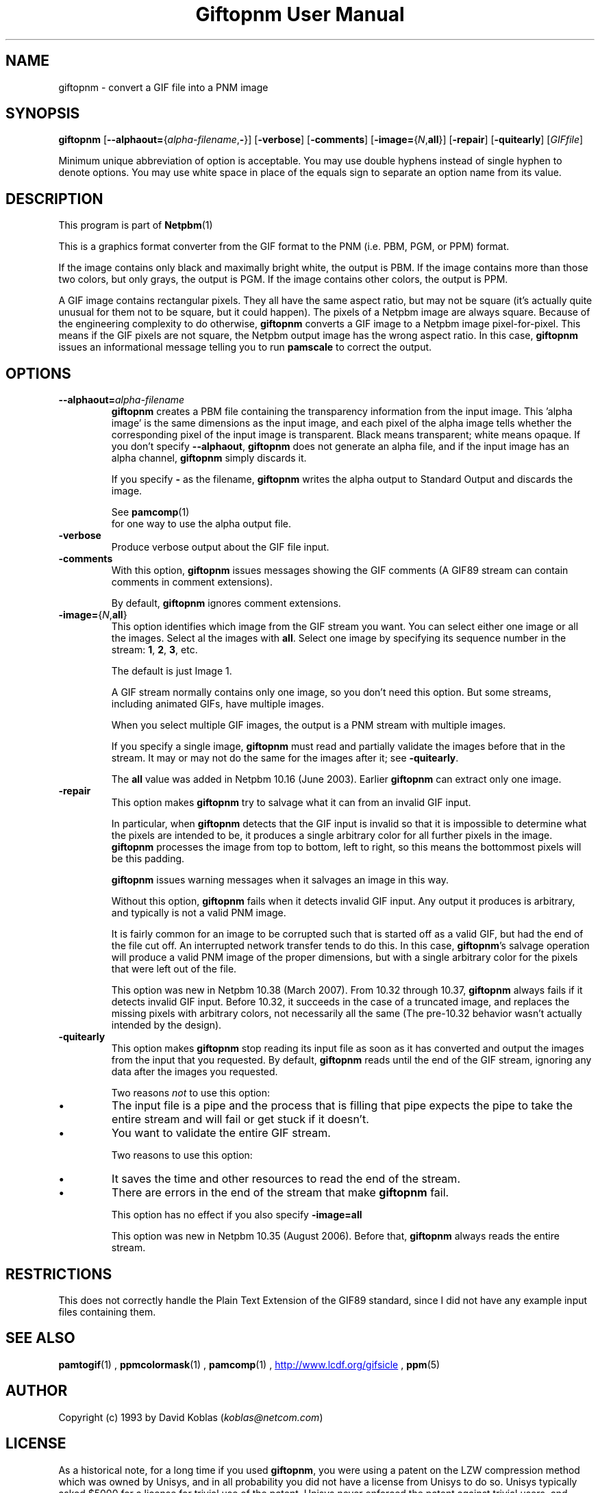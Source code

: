 \
.\" This man page was generated by the Netpbm tool 'makeman' from HTML source.
.\" Do not hand-hack it!  If you have bug fixes or improvements, please find
.\" the corresponding HTML page on the Netpbm website, generate a patch
.\" against that, and send it to the Netpbm maintainer.
.TH "Giftopnm User Manual" 0 "13 September 2012" "netpbm documentation"

.SH NAME
giftopnm - convert a GIF file into a PNM image

.UN synopsis
.SH SYNOPSIS

\fBgiftopnm\fP
[\fB--alphaout=\fP{\fIalpha-filename\fP,\fB-\fP}]
[\fB-verbose\fP]
[\fB-comments\fP]
[\fB-image=\fP{\fIN\fP,\fBall\fP}]
[\fB-repair\fP]
[\fB-quitearly\fP]
[\fIGIFfile\fP]
.PP
Minimum unique abbreviation of option is acceptable.  You may use double
hyphens instead of single hyphen to denote options.  You may use white
space in place of the equals sign to separate an option name from its value.

.UN description
.SH DESCRIPTION
.PP
This program is part of
.BR Netpbm (1)
.
.PP
This is a graphics format converter from the GIF format to the PNM 
(i.e. PBM, PGM, or PPM) format.
.PP
If the image contains only black and maximally bright white, the
output is PBM.  If the image contains more than those two colors, but
only grays, the output is PGM.  If the image contains other colors,
the output is PPM.
.PP
 A GIF image contains rectangular pixels.  They all have the same
aspect ratio, but may not be square (it's actually quite unusual for
them not to be square, but it could happen).  The pixels of a Netpbm
image are always square.  Because of the engineering complexity to do
otherwise, \fBgiftopnm\fP converts a GIF image to a Netpbm image
pixel-for-pixel.  This means if the GIF pixels are not square, the
Netpbm output image has the wrong aspect ratio.  In this case,
\fBgiftopnm\fP issues an informational message telling you to run
\fBpamscale\fP to correct the output.

.UN options
.SH OPTIONS


.TP
\fB--alphaout=\fP\fIalpha-filename\fP
\fBgiftopnm \fP creates a PBM file containing the transparency
information from the input image.  This 'alpha image' is the same
dimensions as the input image, and each pixel of the alpha image tells whether
the corresponding pixel of the input image is transparent.  Black means
transparent; white means opaque.  If you don't specify \fB--alphaout\fP,
\fBgiftopnm\fP does not generate an alpha file, and if the input image has an
alpha channel, \fBgiftopnm\fP simply discards it.
.sp
If you specify \fB-\fP as the filename, \fBgiftopnm\fP writes the
alpha output to Standard Output and discards the image.
.sp
See
.BR pamcomp (1)
 for one way to use
the alpha output file.  

.TP
\fB-verbose\fP
Produce verbose output about the GIF file input.

.TP
\fB-comments\fP
With this option, \fBgiftopnm\fP issues messages showing the GIF comments
(A GIF89 stream can contain comments in comment extensions).
.sp
By default, \fBgiftopnm\fP ignores comment extensions.


.TP
\fB-image=\fP{\fIN\fP,\fBall\fP}
This option identifies which image from the GIF stream you want.  
You can select either one image or all the images.  Select al the 
images with \fBall\fP.  Select one image by specifying its sequence
number in the stream: \fB1\fP, \fB2\fP, \fB3\fP, etc.
.sp
The default is just Image 1.
.sp
A GIF stream normally contains only one image, so you don't need
this option.  But some streams, including animated GIFs, have multiple
images.
.sp
When you select multiple GIF images, the output is a PNM stream with
multiple images.
.sp
If you specify a single image, \fBgiftopnm\fP must read and
partially validate the images before that in the stream.  It may or may
not do the same for the images after it; see \fB-quitearly\fP.
.sp
The \fBall\fP value was added in Netpbm 10.16 (June 2003).  Earlier
\fBgiftopnm\fP can extract only one image.

.TP
\fB-repair\fP
This option makes \fBgiftopnm\fP try to salvage what it can from an
invalid GIF input.
.sp
In particular, when \fBgiftopnm\fP detects that the GIF input is
invalid so that it is impossible to determine what the pixels are
intended to be, it produces a single arbitrary color for all further
pixels in the image.  \fBgiftopnm\fP processes the image from top to
bottom, left to right, so this means the bottommost pixels will be
this padding.
.sp
\fBgiftopnm\fP issues warning messages when it salvages an image
in this way.
.sp
Without this option, \fBgiftopnm\fP fails when it detects invalid
GIF input.  Any output it produces is arbitrary, and typically is not
a valid PNM image.
.sp
It is fairly common for an image to be corrupted such that is
started off as a valid GIF, but had the end of the file cut off.  An
interrupted network transfer tends to do this.  In this case,
\fBgiftopnm\fP's salvage operation will produce a valid PNM image of
the proper dimensions, but with a single arbitrary color for the pixels
that were left out of the file.
.sp
This option was new in Netpbm 10.38 (March 2007).  From 10.32 through
10.37, \fBgiftopnm\fP always fails if it detects invalid GIF input.
Before 10.32, it succeeds in the case of a truncated image, and replaces
the missing pixels with arbitrary colors, not necessarily all the same
(The pre-10.32 behavior wasn't actually intended by the design).


.TP
\fB-quitearly\fP
This option makes \fBgiftopnm\fP stop reading its input file as soon
as it has converted and output the images from the input that you requested.
By default, \fBgiftopnm\fP reads until the end of the GIF stream, ignoring
any data after the images you requested.
.sp
Two reasons \fInot\fP to use this option:

.IP \(bu
The input file is a pipe and the process that is filling that pipe
expects the pipe to take the entire stream and will fail or get stuck
if it doesn't.

.IP \(bu
You want to validate the entire GIF stream.


.sp
Two reasons to use this option:


.IP \(bu
It saves the time and other resources to read the end of the stream.
.IP \(bu
There are errors in the end of the stream that make \fBgiftopnm\fP fail.

.sp
This option has no effect if you also specify \fB-image=all\fP
.sp
This option was new in Netpbm 10.35 (August 2006).  Before that, 
\fBgiftopnm\fP always reads the entire stream.
     


.UN restrictions
.SH RESTRICTIONS
.PP
This does not correctly handle the Plain Text Extension of the
GIF89 standard, since I did not have any example input files
containing them.

.UN seealso
.SH SEE ALSO
.BR pamtogif (1)
,
.BR ppmcolormask (1)
,
.BR pamcomp (1)
,
.UR http://www.lcdf.org/gifsicle
http://www.lcdf.org/gifsicle
.UE
\&,
.BR ppm (5)
.

.UN author
.SH AUTHOR
.PP
Copyright (c) 1993 by David Koblas (\fIkoblas@netcom.com\fP)

.UN license
.SH LICENSE
.PP
As a historical note, for a long time if you used \fBgiftopnm\fP,
you were using a patent on the LZW compression method which was owned
by Unisys, and in all probability you did not have a license from
Unisys to do so.  Unisys typically asked $5000 for a license for
trivial use of the patent.  Unisys never enforced the patent against
trivial users, and made statements that it is much less concerned
about people using the patent for decompression (which is what
\fBgiftopnm\fP does than for compression.  The patent expired in
2003.
.PP
Rumor has it that IBM also owns a patent covering \fBgiftopnm\fP.
.PP
A replacement for the GIF format that has never required any patent
license to use is the PNG format.

